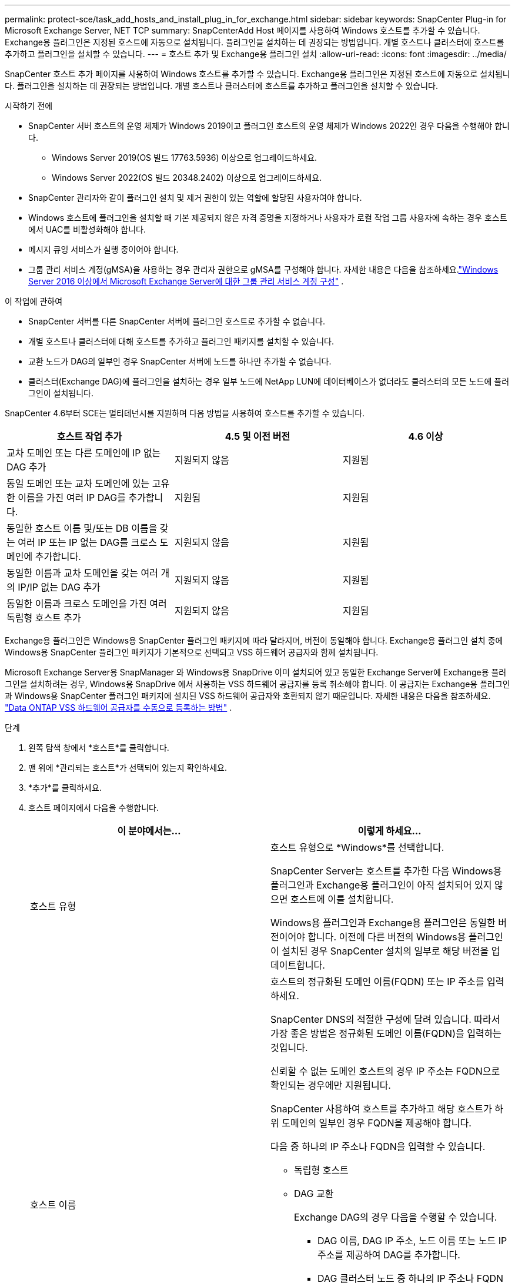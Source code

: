 ---
permalink: protect-sce/task_add_hosts_and_install_plug_in_for_exchange.html 
sidebar: sidebar 
keywords: SnapCenter Plug-in for Microsoft Exchange Server, NET TCP 
summary: SnapCenterAdd Host 페이지를 사용하여 Windows 호스트를 추가할 수 있습니다.  Exchange용 플러그인은 지정된 호스트에 자동으로 설치됩니다.  플러그인을 설치하는 데 권장되는 방법입니다.  개별 호스트나 클러스터에 호스트를 추가하고 플러그인을 설치할 수 있습니다. 
---
= 호스트 추가 및 Exchange용 플러그인 설치
:allow-uri-read: 
:icons: font
:imagesdir: ../media/


[role="lead"]
SnapCenter 호스트 추가 페이지를 사용하여 Windows 호스트를 추가할 수 있습니다.  Exchange용 플러그인은 지정된 호스트에 자동으로 설치됩니다.  플러그인을 설치하는 데 권장되는 방법입니다.  개별 호스트나 클러스터에 호스트를 추가하고 플러그인을 설치할 수 있습니다.

.시작하기 전에
* SnapCenter 서버 호스트의 운영 체제가 Windows 2019이고 플러그인 호스트의 운영 체제가 Windows 2022인 경우 다음을 수행해야 합니다.
+
** Windows Server 2019(OS 빌드 17763.5936) 이상으로 업그레이드하세요.
** Windows Server 2022(OS 빌드 20348.2402) 이상으로 업그레이드하세요.


* SnapCenter 관리자와 같이 플러그인 설치 및 제거 권한이 있는 역할에 할당된 사용자여야 합니다.
* Windows 호스트에 플러그인을 설치할 때 기본 제공되지 않은 자격 증명을 지정하거나 사용자가 로컬 작업 그룹 사용자에 속하는 경우 호스트에서 UAC를 비활성화해야 합니다.
* 메시지 큐잉 서비스가 실행 중이어야 합니다.
* 그룹 관리 서비스 계정(gMSA)을 사용하는 경우 관리자 권한으로 gMSA를 구성해야 합니다. 자세한 내용은 다음을 참조하세요.link:task_configure_gMSA_on_windows_server_2012_or_later.html["Windows Server 2016 이상에서 Microsoft Exchange Server에 대한 그룹 관리 서비스 계정 구성"^] .


.이 작업에 관하여
* SnapCenter 서버를 다른 SnapCenter 서버에 플러그인 호스트로 추가할 수 없습니다.
* 개별 호스트나 클러스터에 대해 호스트를 추가하고 플러그인 패키지를 설치할 수 있습니다.
* 교환 노드가 DAG의 일부인 경우 SnapCenter 서버에 노드를 하나만 추가할 수 없습니다.
* 클러스터(Exchange DAG)에 플러그인을 설치하는 경우 일부 노드에 NetApp LUN에 데이터베이스가 없더라도 클러스터의 모든 노드에 플러그인이 설치됩니다.


SnapCenter 4.6부터 SCE는 멀티테넌시를 지원하며 다음 방법을 사용하여 호스트를 추가할 수 있습니다.

|===
| 호스트 작업 추가 | 4.5 및 이전 버전 | 4.6 이상 


| 교차 도메인 또는 다른 도메인에 IP 없는 DAG 추가 | 지원되지 않음 | 지원됨 


| 동일 도메인 또는 교차 도메인에 있는 고유한 이름을 가진 여러 IP DAG를 추가합니다. | 지원됨 | 지원됨 


| 동일한 호스트 이름 및/또는 DB 이름을 갖는 여러 IP 또는 IP 없는 DAG를 크로스 도메인에 추가합니다. | 지원되지 않음 | 지원됨 


| 동일한 이름과 교차 도메인을 갖는 여러 개의 IP/IP 없는 DAG 추가 | 지원되지 않음 | 지원됨 


| 동일한 이름과 크로스 도메인을 가진 여러 독립형 호스트 추가 | 지원되지 않음 | 지원됨 
|===
Exchange용 플러그인은 Windows용 SnapCenter 플러그인 패키지에 따라 달라지며, 버전이 동일해야 합니다.  Exchange용 플러그인 설치 중에 Windows용 SnapCenter 플러그인 패키지가 기본적으로 선택되고 VSS 하드웨어 공급자와 함께 설치됩니다.

Microsoft Exchange Server용 SnapManager 와 Windows용 SnapDrive 이미 설치되어 있고 동일한 Exchange Server에 Exchange용 플러그인을 설치하려는 경우, Windows용 SnapDrive 에서 사용하는 VSS 하드웨어 공급자를 등록 취소해야 합니다. 이 공급자는 Exchange용 플러그인과 Windows용 SnapCenter 플러그인 패키지에 설치된 VSS 하드웨어 공급자와 호환되지 않기 때문입니다. 자세한 내용은 다음을 참조하세요.  https://kb.netapp.com/Advice_and_Troubleshooting/Data_Protection_and_Security/SnapCenter/How_to_manually_register_the_Data_ONTAP_VSS_Hardware_Provider["Data ONTAP VSS 하드웨어 공급자를 수동으로 등록하는 방법"] .

.단계
. 왼쪽 탐색 창에서 *호스트*를 클릭합니다.
. 맨 위에 *관리되는 호스트*가 선택되어 있는지 확인하세요.
. *추가*를 클릭하세요.
. 호스트 페이지에서 다음을 수행합니다.
+
|===
| 이 분야에서는... | 이렇게 하세요... 


 a| 
호스트 유형
 a| 
호스트 유형으로 *Windows*를 선택합니다.

SnapCenter Server는 호스트를 추가한 다음 Windows용 플러그인과 Exchange용 플러그인이 아직 설치되어 있지 않으면 호스트에 이를 설치합니다.

Windows용 플러그인과 Exchange용 플러그인은 동일한 버전이어야 합니다.  이전에 다른 버전의 Windows용 플러그인이 설치된 경우 SnapCenter 설치의 일부로 해당 버전을 업데이트합니다.



 a| 
호스트 이름
 a| 
호스트의 정규화된 도메인 이름(FQDN) 또는 IP 주소를 입력하세요.

SnapCenter DNS의 적절한 구성에 달려 있습니다.  따라서 가장 좋은 방법은 정규화된 도메인 이름(FQDN)을 입력하는 것입니다.

신뢰할 수 없는 도메인 호스트의 경우 IP 주소는 FQDN으로 확인되는 경우에만 지원됩니다.

SnapCenter 사용하여 호스트를 추가하고 해당 호스트가 하위 도메인의 일부인 경우 FQDN을 제공해야 합니다.

다음 중 하나의 IP 주소나 FQDN을 입력할 수 있습니다.

** 독립형 호스트
** DAG 교환
+
Exchange DAG의 경우 다음을 수행할 수 있습니다.

+
*** DAG 이름, DAG IP 주소, 노드 이름 또는 노드 IP 주소를 제공하여 DAG를 추가합니다.
*** DAG 클러스터 노드 중 하나의 IP 주소나 FQDN을 제공하여 IP가 없는 DAG 클러스터를 추가합니다.
*** 동일한 도메인이나 다른 도메인에 있는 IP 없는 DAG를 추가합니다.  이름은 같지만 도메인이 다른 여러 개의 IP/IP 없는 DAG를 추가할 수도 있습니다.





NOTE: 독립 실행형 호스트 또는 Exchange DAG(크로스 도메인 또는 동일 도메인)의 경우 호스트나 DAG의 FQDN 또는 IP 주소를 제공하는 것이 좋습니다.



 a| 
신임장
 a| 
생성한 자격 증명 이름을 선택하거나 새 자격 증명을 생성하세요.

자격 증명에는 원격 호스트에 대한 관리 권한이 있어야 합니다.  자세한 내용은 자격 증명 생성에 대한 정보를 참조하세요.

지정한 자격 증명 이름 위에 커서를 놓으면 자격 증명에 대한 세부 정보를 볼 수 있습니다.


NOTE: 자격 증명 인증 모드는 호스트 추가 마법사에서 지정하는 호스트 유형에 따라 결정됩니다.

|===
. 설치할 플러그인 선택 섹션에서 설치할 플러그인을 선택합니다.
+
Exchange용 플러그인을 선택하면 Microsoft SQL Server용 SnapCenter 플러그인이 자동으로 선택 해제됩니다.  Microsoft에서는 Exchange에서 사용되는 메모리 양과 기타 리소스 사용량 때문에 SQL Server와 Exchange 서버를 동일한 시스템에 설치하지 않는 것이 좋습니다.

. (선택 사항) *추가 옵션*을 클릭합니다.
+
|===
| 이 분야에서는... | 이렇게 하세요... 


 a| 
포트
 a| 
기본 포트 번호를 유지하거나 포트 번호를 지정하세요.

기본 포트 번호는 8145입니다.  SnapCenter 서버가 사용자 지정 포트에 설치된 경우 해당 포트 번호가 기본 포트로 표시됩니다.


NOTE: 플러그인을 수동으로 설치하고 사용자 지정 포트를 지정한 경우 동일한 포트를 지정해야 합니다.  그렇지 않으면 작업이 실패합니다.



 a| 
설치 경로
 a| 
기본 경로는 다음과 같습니다. `C:\Program Files\NetApp\SnapCenter` .

선택적으로 경로를 사용자 정의할 수 있습니다.



 a| 
DAG에 모든 호스트 추가
 a| 
DAG를 추가할 때 이 확인란을 선택하세요.



 a| 
사전 설치 확인 건너뛰기
 a| 
플러그인을 수동으로 설치했고 호스트가 플러그인 설치 요구 사항을 충족하는지 확인하지 않으려면 이 확인란을 선택하세요.



 a| 
플러그인 서비스를 실행하려면 그룹 관리 서비스 계정(gMSA)을 사용하세요.
 a| 
플러그인 서비스를 실행하기 위해 그룹 관리 서비스 계정(gMSA)을 사용하려면 이 확인란을 선택하세요.

다음 형식으로 gMSA 이름을 제공하세요: _domainName\accountName$_.


NOTE: gMSA는 Windows용 SnapCenter 플러그인 서비스에 대한 로그온 서비스 계정으로만 사용됩니다.

|===
. *제출*을 클릭하세요.
+
"사전 검사 건너뛰기" 확인란을 선택하지 않은 경우, 호스트가 플러그인 설치 요구 사항을 충족하는지 확인하기 위해 유효성 검사를 실시합니다. 최소 요구 사항을 충족하지 못할 경우, 해당 오류 또는 경고 메시지가 표시됩니다.

+
오류가 디스크 공간이나 RAM과 관련된 경우 다음 위치에 있는 web.config 파일을 업데이트할 수 있습니다. `C:\Program Files\NetApp\SnapCenter` 기본값을 수정하는 WebApp입니다.  오류가 다른 매개변수와 관련된 경우 문제를 해결해야 합니다.

+

NOTE: HA 설정에서 web.config 파일을 업데이트하는 경우 두 노드에서 모두 파일을 업데이트해야 합니다.

. 설치 진행 상황을 모니터링합니다.




== NET TCP 통신을 위한 사용자 정의 포트 구성

기본적으로 SnapCenter 6.0 릴리스부터 Windows용 SnapCenter 플러그인은 NET TCP 통신에 포트 909를 사용합니다.  포트 909가 사용 중인 경우 NET TCP 통신을 위해 다른 포트를 구성할 수 있습니다.

.단계
. _C:\Program Files\ NetApp\ SnapCenter\ SnapCenter Plug-in for Microsoft Windows\vssproviders\navssprv.exe.config_에 있는 _NetTCPPort_ 키 값을 필요한 포트 번호로 수정합니다.
`<add key="NetTCPPort" value="new_port_number" />`
. _C:\Program Files\ NetApp\ SnapCenter\ SnapCenter Plug-in for Microsoft Windows\SnapDriveService.dll.config_에 있는 _NetTCPPort_ 키의 값을 필요한 포트 번호로 수정합니다.
`<add key="NetTCPPort" value="new_port_number" />`
. 아래 명령을 실행하여 _Data ONTAP VSS Hardware Provider_ 서비스의 등록을 취소합니다.
`"C:\Program Files\NetApp\SnapCenter\SnapCenter Plug-in for Microsoft Windows\navssprv.exe" -r service -u`
+
_services.msc_의 서비스 목록에 해당 서비스가 표시되지 않는지 확인하세요.

. 아래 명령을 실행하여 _Data ONTAP VSS 하드웨어 공급자_ 서비스를 등록합니다.
`"C:\Program Files\NetApp\SnapCenter\SnapCenter Plug-in for Microsoft Windows\vssproviders\navssprv.exe" -r service -a ".\LocalSystem"``
+
_services.msc_의 서비스 목록에 해당 서비스가 표시되는지 확인하세요.

. _Windows용 플러그인_ 서비스를 다시 시작합니다.

